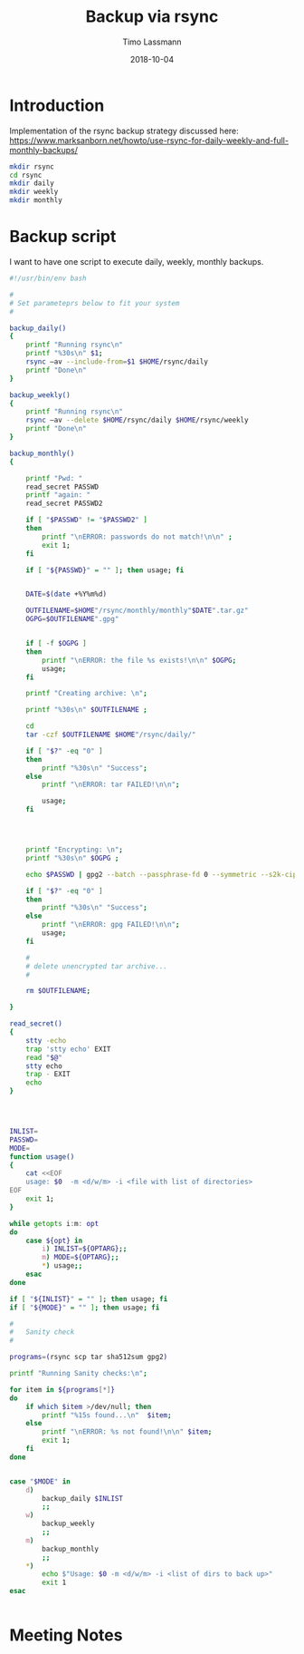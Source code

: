 #+TITLE:  Backup via rsync
#+AUTHOR: Timo Lassmann
#+EMAIL:  timo.lassmann@telethonkids.org.au
#+DATE:   2018-10-04
#+LATEX_CLASS: report
#+OPTIONS:  toc:nil
#+OPTIONS: H:4
#+LATEX_CMD: xelatex

* Introduction
  Implementation of the rsync backup strategy discussed here: 
https://www.marksanborn.net/howto/use-rsync-for-daily-weekly-and-full-monthly-backups/

#+BEGIN_SRC sh :results none 
  mkdir rsync
  cd rsync 
  mkdir daily 
  mkdir weekly
  mkdir monthly

#+END_SRC

* Backup script
  :PROPERTIES: 
  :header-args: sh :exports both :results none :noweb yes :tangle ~/bin/backup_rsync.sh :shebang #!/bin/bash
  :END:      

  I want to have one script to execute daily, weekly, monthly
  backups. 

  #+BEGIN_SRC sh
    #!/usr/bin/env bash

    #
    # Set parameteprs below to fit your system
    #

    backup_daily()
    {
        printf "Running rsync\n"
        printf "%30s\n" $1;
        rsync –av --include-from=$1 $HOME/rsync/daily
        printf "Done\n"
    }

    backup_weekly()
    {
        printf "Running rsync\n"
        rsync –av --delete $HOME/rsync/daily $HOME/rsync/weekly
        printf "Done\n"
    }

    backup_monthly()
    {

        printf "Pwd: "
        read_secret PASSWD
        printf "again: "
        read_secret PASSWD2

        if [ "$PASSWD" != "$PASSWD2" ]
        then
            printf "\nERROR: passwords do not match!\n\n" ;
            exit 1;
        fi

        if [ "${PASSWD}" = "" ]; then usage; fi


        DATE=$(date +%Y%m%d)

        OUTFILENAME=$HOME"/rsync/monthly/monthly"$DATE".tar.gz"
        OGPG=$OUTFILENAME".gpg"


        if [ -f $OGPG ]
        then
            printf "\nERROR: the file %s exists!\n\n" $OGPG;
            usage;
        fi

        printf "Creating archive: \n";

        printf "%30s\n" $OUTFILENAME ;

        cd
        tar -czf $OUTFILENAME $HOME"/rsync/daily/"

        if [ "$?" -eq "0" ]
        then
            printf "%30s\n" "Success";
        else
            printf "\nERROR: tar FAILED!\n\n";

            usage;
        fi




        printf "Encrypting: \n";
        printf "%30s\n" $OGPG ;

        echo $PASSWD | gpg2 --batch --passphrase-fd 0 --symmetric --s2k-cipher-algo AES256 --s2k-mode 3 --s2k-count 65000000 -o $OGPG $OUTFILENAME

        if [ "$?" -eq "0" ]
        then
            printf "%30s\n" "Success";
        else
            printf "\nERROR: gpg FAILED!\n\n";
            usage;
        fi

        #
        # delete unencrypted tar archive...
        #

        rm $OUTFILENAME;

    }

    read_secret()
    {
        stty -echo
        trap 'stty echo' EXIT
        read "$@"
        stty echo
        trap - EXIT
        echo
    }




    INLIST=
    PASSWD=
    MODE=
    function usage()
    {
        cat <<EOF
        usage: $0  -m <d/w/m> -i <file with list of directories>
    EOF
        exit 1;
    }

    while getopts i:m: opt
    do
        case ${opt} in
            i) INLIST=${OPTARG};;
            m) MODE=${OPTARG};;
            ,*) usage;;
        esac
    done

    if [ "${INLIST}" = "" ]; then usage; fi
    if [ "${MODE}" = "" ]; then usage; fi

    #
    #   Sanity check
    #

    programs=(rsync scp tar sha512sum gpg2)

    printf "Running Sanity checks:\n";

    for item in ${programs[*]}
    do
        if which $item >/dev/null; then
            printf "%15s found...\n"  $item;
        else
            printf "\nERROR: %s not found!\n\n" $item;
            exit 1;
        fi
    done


    case "$MODE" in
        d)
            backup_daily $INLIST
            ;;
        w)
            backup_weekly
            ;;
        m)
            backup_monthly
            ;;
        ,*)
            echo $"Usage: $0 -m <d/w/m> -i <list of dirs to back up>"
            exit 1
    esac


  #+END_SRC

* Meeting Notes





